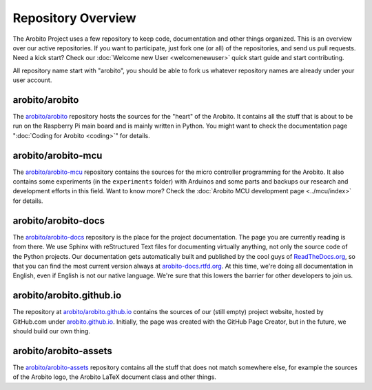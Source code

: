.. Copyright 2014 The Arobito Project
   
   Licensed under the Apache License, Version 2.0 (the "License");
   you may not use this file except in compliance with the License.
   You may obtain a copy of the License at
   
       http://www.apache.org/licenses/LICENSE-2.0
   
   Unless required by applicable law or agreed to in writing, software
   distributed under the License is distributed on an "AS IS" BASIS,
   WITHOUT WARRANTIES OR CONDITIONS OF ANY KIND, either express or implied.
   See the License for the specific language governing permissions and
   limitations under the License.


Repository Overview
===================

The Arobito Project uses a few repository to keep code, documentation and other things organized. This is an overview
over our active repositories. If you want to participate, just fork one (or all) of the repositories, and send us pull
requests. Need a kick start? Check our :doc:`Welcome new User <welcomenewuser>` quick start guide and start
contributing.

All repository name start with "arobito", you should be able to fork us whatever repository names are already under your
user account. 


arobito/arobito
---------------

The `arobito/arobito <https://github.com/arobito/arobito>`_ repository hosts the sources for the "heart" of the Arobito.
It contains all the stuff that is about to be run on the Raspberry Pi main board and is mainly written in Python. You
might want to check the documentation page ":doc:`Coding for Arobito <coding>`" for details.


arobito/arobito-mcu
-------------------

The `arobito/arobito-mcu <https://github.com/arobito/arobito-mcu>`_ repository contains the sources for the micro
controller programming for the Arobito. It also contains some experiments (in the ``experiments`` folder) with Arduinos
and some parts and backups our research and development efforts in this field. Want to know more? Check the
:doc:`Arobito MCU development page <../mcu/index>` for details.


arobito/arobito-docs
--------------------

The `arobito/arobito-docs <https://github.com/arobito/arobito-docs>`_ repository is the place for the project
documentation. The page you are currently reading is from there. We use Sphinx with reStructured Text files for
documenting virtually anything, not only the source code of the Python projects. Our documentation gets automatically
built and published by the cool guys of `ReadTheDocs.org <https://www.readthedocs.org/>`_, so that you can find the most
current version always at `arobito-docs.rtfd.org <https//arobito-docs.readthedocs.org/en/latest/>`_. At this time, we're
doing all documentation in English, even if English is not our native language. We're sure that this lowers the barrier
for other developers to join us.


arobito/arobito.github.io
-------------------------

The repository at `arobito/arobito.github.io <https://github.com/arobito/arobito.github.io>`_ contains the sources of
our (still empty) project website, hosted by GitHub.com under `arobito.github.io <https://arobito.github.io/>`_.
Initially, the page was created with the GitHub Page Creator, but in the future, we should build our own thing.


arobito/arobito-assets
----------------------

The `arobito/arobito-assets <https://github.com/arobito/arobito-assets>`_ repository contains all the stuff that does
not match somewhere else, for example the sources of the Arobito logo, the Arobito LaTeX document class and other
things.
